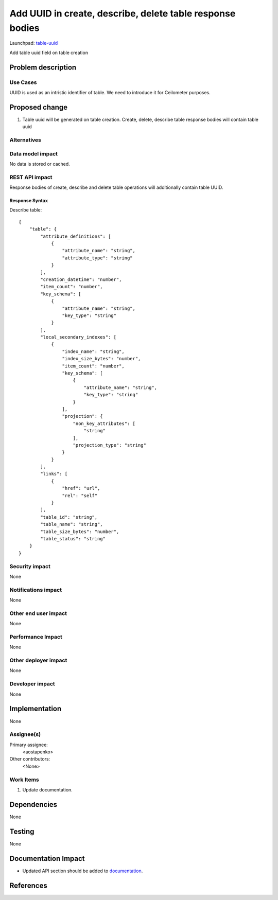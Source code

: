 ..
 This work is licensed under a Creative Commons Attribution 3.0 Unported
 License.

 http://creativecommons.org/licenses/by/3.0/legalcode

==========================================================
Add UUID in create, describe, delete table response bodies
==========================================================

Launchpad: table-uuid_

.. _table-uuid:
   https://blueprints.launchpad.net/magnetodb/+spec/table-uuid

Add table uuid field on table creation

Problem description
===================

---------
Use Cases
---------

UUID is used as an intristic identifier of table. We need to introduce it for
Ceilometer purposes.

Proposed change
===============

1. Table uuid will be generated on table creation. Create, delete, describe table response bodies will contain table uuid


------------
Alternatives
------------

-----------------
Data model impact
-----------------

No data is stored or cached.


---------------
REST API impact
---------------

Response bodies of create, describe and delete table operations will additionally contain table UUID.


Response Syntax
```````````````

Describe table:

::

        {
            "table": {
                "attribute_definitions": [
                    {
                        "attribute_name": "string",
                        "attribute_type": "string"
                    }
                ],
                "creation_datetime": "number",
                "item_count": "number",
                "key_schema": [
                    {
                        "attribute_name": "string",
                        "key_type": "string"
                    }
                ],
                "local_secondary_indexes": [
                    {
                        "index_name": "string",
                        "index_size_bytes": "number",
                        "item_count": "number",
                        "key_schema": [
                            {
                                "attribute_name": "string",
                                "key_type": "string"
                            }
                        ],
                        "projection": {
                            "non_key_attributes": [
                                "string"
                            ],
                            "projection_type": "string"
                        }
                    }
                ],
                "links": [
                    {
                        "href": "url",
                        "rel": "self"
                    }
                ],
                "table_id": "string",
                "table_name": "string",
                "table_size_bytes": "number",
                "table_status": "string"
            }
        }


---------------
Security impact
---------------

None


--------------------
Notifications impact
--------------------

None


---------------------
Other end user impact
---------------------

None


------------------
Performance Impact
------------------

None


---------------------
Other deployer impact
---------------------

None


----------------
Developer impact
----------------

None


Implementation
==============

None


-----------
Assignee(s)
-----------

Primary assignee:
  <aostapenko>

Other contributors:
  <None>


----------
Work Items
----------

1. Update documentation.


Dependencies
============

None


Testing
=======

None


Documentation Impact
====================

* Updated API section should be added to documentation_.

.. _documentation:
   http://magnetodb.readthedocs.org/en/latest/api_reference.html


References
==========

